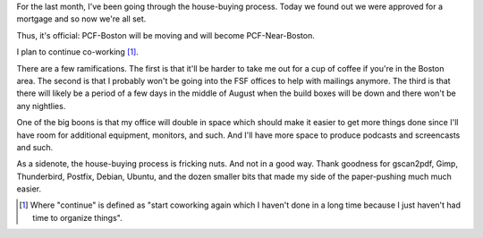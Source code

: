.. title: Bought a house; ramifications
.. slug: bought_a_house
.. date: 2009-07-15 18:43:47
.. tags: content, miro, life, work, coworking

For the last month, I've been going through the house-buying process.
Today we found out we were approved for a mortgage and so now we're all
set.

Thus, it's official: PCF-Boston will be moving and will become
PCF-Near-Boston.

I plan to continue co-working [1]_.

There are a few ramifications. The first is that it'll be harder to take
me out for a cup of coffee if you're in the Boston area. The second is
that I probably won't be going into the FSF offices to help with
mailings anymore. The third is that there will likely be a period of a
few days in the middle of August when the build boxes will be down and
there won't be any nightlies.

One of the big boons is that my office will double in space which should
make it easier to get more things done since I'll have room for
additional equipment, monitors, and such. And I'll have more space to
produce podcasts and screencasts and such.

As a sidenote, the house-buying process is fricking nuts. And not in a
good way. Thank goodness for gscan2pdf, Gimp, Thunderbird, Postfix,
Debian, Ubuntu, and the dozen smaller bits that made my side of the
paper-pushing much much easier.

.. [1] Where "continue" is defined as "start coworking again which I
   haven't done in a long time because I just haven't had time to organize
   things".
